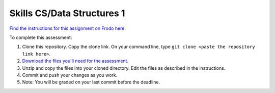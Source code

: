 Skills CS/Data Structures 1
===========================

`Find the instructions for this assignment on Frodo here <http://fellowship.hackbrightacademy.com/materials/skills/cs-data-struct-1/>`_.

To complete this assessment:

#. Clone this repository. Copy the clone link. On your command line, type ``git clone <paste the repository link here>``.

#. `Download the files you'll need for the assessment <http://fellowship.hackbrightacademy.com/materials/skills/cs-data-struct-1.zip>`_.

#. Unzip and copy the files into your cloned directory. Edit the files as described in the instructions.

#. Commit and push your changes as you work.

#. Note: You will be graded on your last commit before the deadline.
